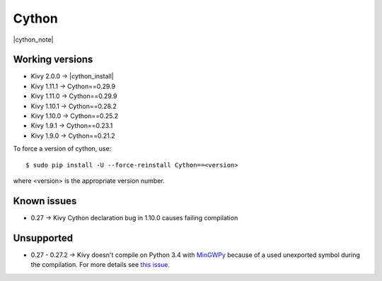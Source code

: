 .. _deps_cython:

Cython
======

|cython_note|

Working versions
----------------

* Kivy 2.0.0 -> |cython_install|
* Kivy 1.11.1 -> Cython==0.29.9
* Kivy 1.11.0 -> Cython==0.29.9
* Kivy 1.10.1 -> Cython==0.28.2
* Kivy 1.10.0 -> Cython==0.25.2
* Kivy 1.9.1 -> Cython==0.23.1
* Kivy 1.9.0 -> Cython==0.21.2

To force a version of cython, use::

    $ sudo pip install -U --force-reinstall Cython==<version>

where <version> is the appropriate version number.

Known issues
------------

* 0.27 -> Kivy Cython declaration bug in 1.10.0 causes failing compilation

Unsupported
-----------

* 0.27 - 0.27.2 -> Kivy doesn't compile on Python 3.4 with `MinGWPy
  <http://mingwpy.github.io>`_ because of a used unexported symbol
  during the compilation. For more details see `this issue.
  <https://github.com/cython/cython/issues/1968>`_
